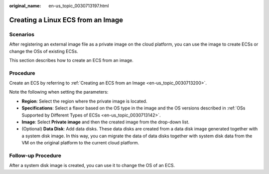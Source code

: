 :original_name: en-us_topic_0030713197.html

.. _en-us_topic_0030713197:

Creating a Linux ECS from an Image
==================================

Scenarios
---------

After registering an external image file as a private image on the cloud platform, you can use the image to create ECSs or change the OSs of existing ECSs.

This section describes how to create an ECS from an image.

Procedure
---------

Create an ECS by referring to :ref:`Creating an ECS from an Image <en-us_topic_0030713200>`.

Note the following when setting the parameters:

-  **Region**: Select the region where the private image is located.
-  **Specifications**: Select a flavor based on the OS type in the image and the OS versions described in :ref:`OSs Supported by Different Types of ECSs <en-us_topic_0030713142>`.
-  **Image**: Select **Private image** and then the created image from the drop-down list.
-  (Optional) **Data Disk**: Add data disks. These data disks are created from a data disk image generated together with a system disk image. In this way, you can migrate the data of data disks together with system disk data from the VM on the original platform to the current cloud platform.

Follow-up Procedure
-------------------

After a system disk image is created, you can use it to change the OS of an ECS.
